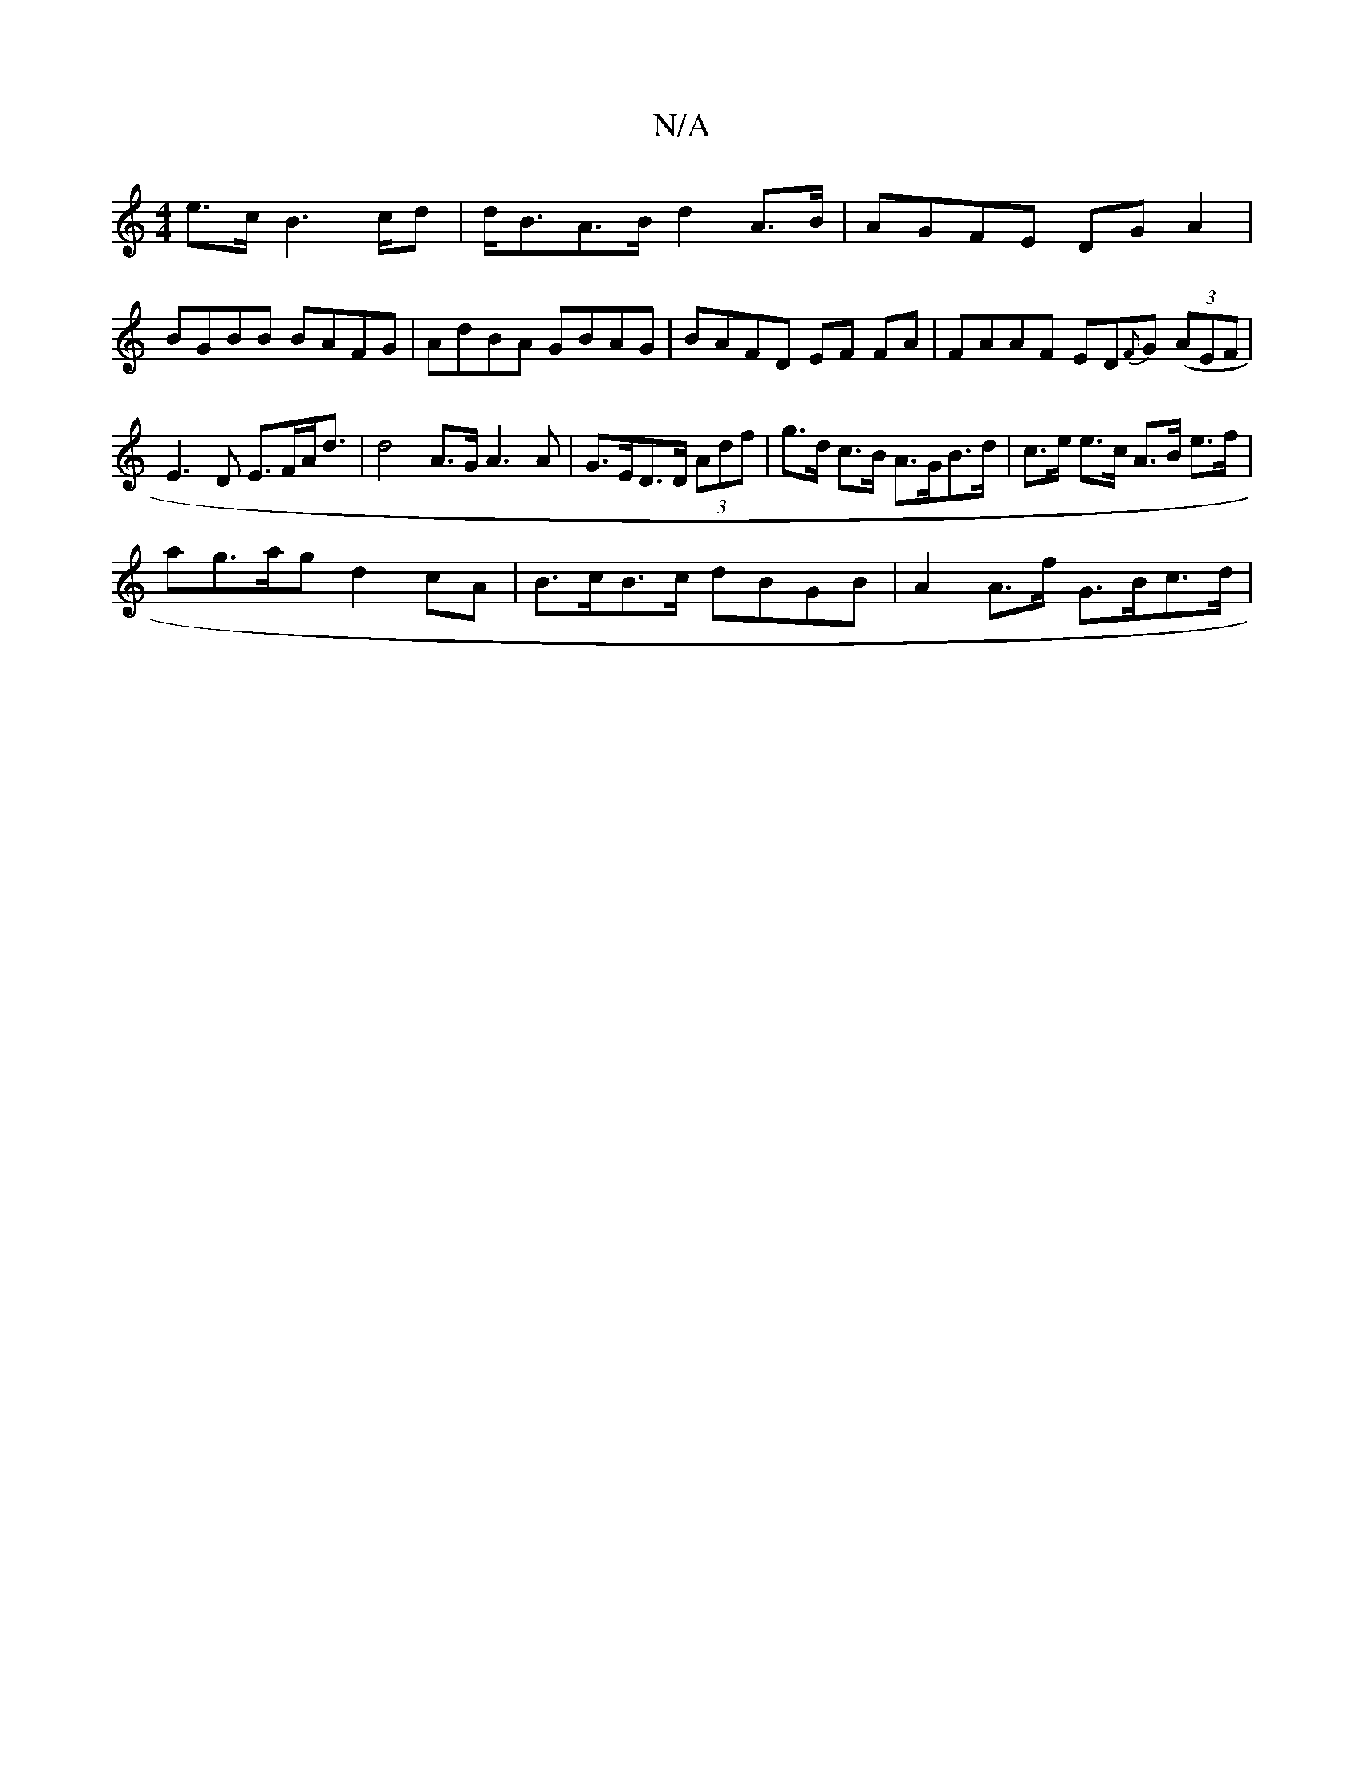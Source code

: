 X:1
T:N/A
M:4/4
R:N/A
K:Cmajor
e>c B2>cd|d<BA>B d2 A>B|AGFE DGA2|
BGBB BAFG|AdBA GBAG|BAFD EF FA|FAAF ED{F}G ((3AEF|
E3D E>FA<d|d4A>G A3 A | G>ED>D (3Adf | g>d c>B A>GB>d | c>e e>c A>B e>f|
ag>ag d2cA | B>cB>c dBGB |A2 A>f G>Bc>d|
